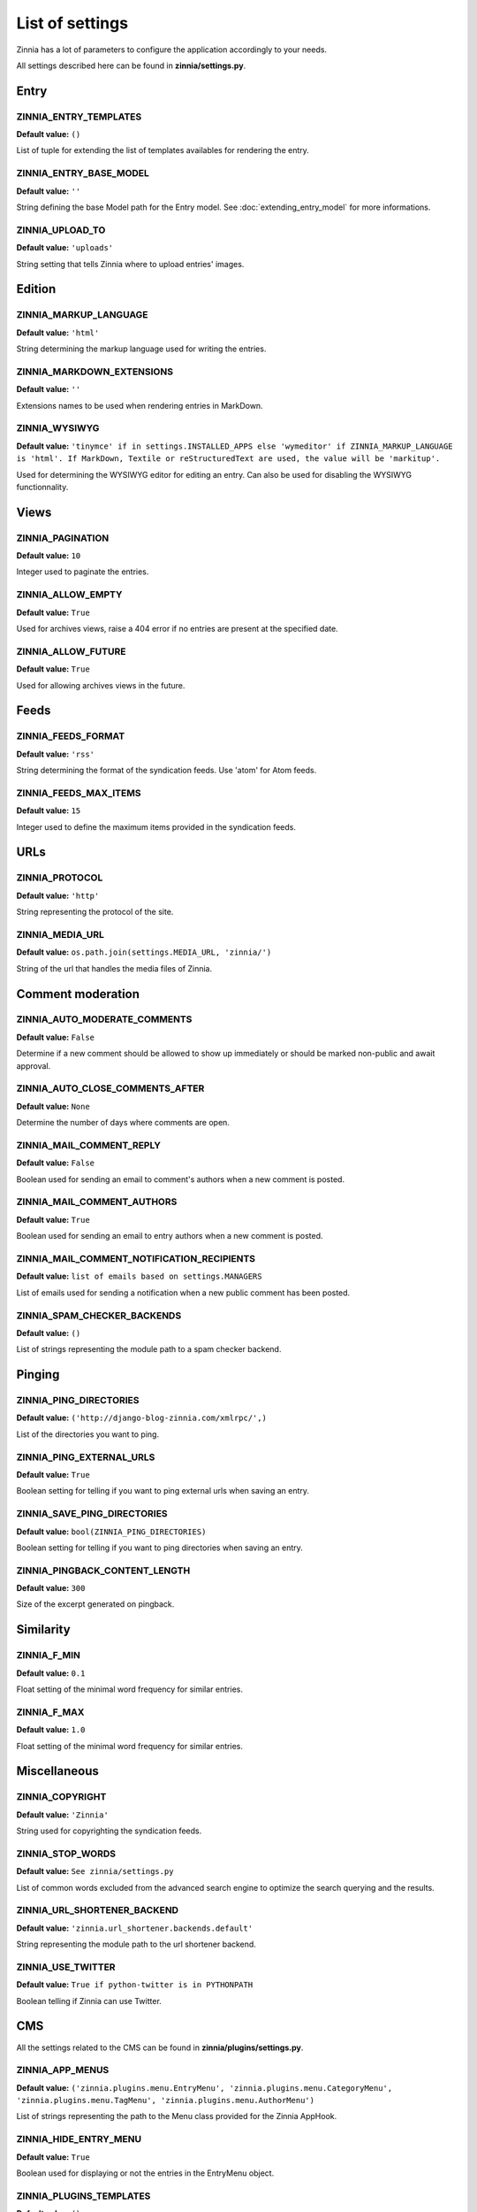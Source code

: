 List of settings
================

Zinnia has a lot of parameters to configure the application accordingly to
your needs.

All settings described here can be found in **zinnia/settings.py**.

-----
Entry
-----

ZINNIA_ENTRY_TEMPLATES
----------------------
**Default value:** ``()``

List of tuple for extending the list of templates availables for
rendering the entry.

ZINNIA_ENTRY_BASE_MODEL
-----------------------
**Default value:** ``''``

String defining the base Model path for the Entry model. See
:doc:`extending_entry_model` for more informations.

ZINNIA_UPLOAD_TO
----------------
**Default value:** ``'uploads'``

String setting that tells Zinnia where to upload entries' images.

-------
Edition
-------

ZINNIA_MARKUP_LANGUAGE
----------------------
**Default value:** ``'html'``

String determining the markup language used for writing the entries.

ZINNIA_MARKDOWN_EXTENSIONS
--------------------------
**Default value:** ``''``

Extensions names to be used when rendering entries in MarkDown.

ZINNIA_WYSIWYG
--------------
**Default value:** ``'tinymce' if in settings.INSTALLED_APPS else
'wymeditor' if ZINNIA_MARKUP_LANGUAGE is 'html'. If MarkDown,
Textile or reStructuredText are used, the value will be 'markitup'.``

Used for determining the WYSIWYG editor for editing an entry.
Can also be used for disabling the WYSIWYG functionnality.

-----
Views
-----

ZINNIA_PAGINATION
-----------------

**Default value:** ``10``

Integer used to paginate the entries.

ZINNIA_ALLOW_EMPTY
------------------
**Default value:** ``True``

Used for archives views, raise a 404 error if no entries are present at
the specified date.

ZINNIA_ALLOW_FUTURE
-------------------
**Default value:** ``True``

Used for allowing archives views in the future.

-----
Feeds
-----

ZINNIA_FEEDS_FORMAT
-------------------
**Default value:** ``'rss'``

String determining the format of the syndication feeds.
Use 'atom' for Atom feeds.

ZINNIA_FEEDS_MAX_ITEMS
----------------------
**Default value:** ``15``

Integer used to define the maximum items provided in the syndication feeds.

----
URLs
----

ZINNIA_PROTOCOL
---------------
**Default value:** ``'http'``

String representing the protocol of the site.

ZINNIA_MEDIA_URL
----------------
**Default value:** ``os.path.join(settings.MEDIA_URL, 'zinnia/')``

String of the url that handles the media files of Zinnia.

------------------
Comment moderation
------------------

ZINNIA_AUTO_MODERATE_COMMENTS
-----------------------------
**Default value:** ``False``

Determine if a new comment should be allowed to show up
immediately or should be marked non-public and await approval.

ZINNIA_AUTO_CLOSE_COMMENTS_AFTER
--------------------------------
**Default value:** ``None``

Determine the number of days where comments are open.

ZINNIA_MAIL_COMMENT_REPLY
-------------------------
**Default value:** ``False``

Boolean used for sending an email to comment's authors
when a new comment is posted.

ZINNIA_MAIL_COMMENT_AUTHORS
---------------------------
**Default value:** ``True``

Boolean used for sending an email to entry authors
when a new comment is posted.

ZINNIA_MAIL_COMMENT_NOTIFICATION_RECIPIENTS
-------------------------------------------
**Default value:** ``list of emails based on settings.MANAGERS``

List of emails used for sending a notification when a
new public comment has been posted.

ZINNIA_SPAM_CHECKER_BACKENDS
----------------------------
**Default value:** ``()``

List of strings representing the module path to a spam checker backend.

-------
Pinging
-------

ZINNIA_PING_DIRECTORIES
-----------------------
**Default value:** ``('http://django-blog-zinnia.com/xmlrpc/',)``

List of the directories you want to ping.

ZINNIA_PING_EXTERNAL_URLS
-------------------------
**Default value:** ``True``

Boolean setting for telling if you want to ping external urls when saving
an entry.

ZINNIA_SAVE_PING_DIRECTORIES
----------------------------
**Default value:** ``bool(ZINNIA_PING_DIRECTORIES)``

Boolean setting for telling if you want to ping directories when saving
an entry.

ZINNIA_PINGBACK_CONTENT_LENGTH
------------------------------
**Default value:** ``300``

Size of the excerpt generated on pingback.

----------
Similarity
----------

ZINNIA_F_MIN
------------
**Default value:** ``0.1``

Float setting of the minimal word frequency for similar entries.

ZINNIA_F_MAX
------------
**Default value:** ``1.0``

Float setting of the minimal word frequency for similar entries.

-------------
Miscellaneous
-------------

ZINNIA_COPYRIGHT
----------------
**Default value:** ``'Zinnia'``

String used for copyrighting the syndication feeds.

ZINNIA_STOP_WORDS
-----------------
**Default value:** ``See zinnia/settings.py``

List of common words excluded from the advanced search engine
to optimize the search querying and the results.

ZINNIA_URL_SHORTENER_BACKEND
----------------------------
**Default value:** ``'zinnia.url_shortener.backends.default'``

String representing the module path to the url shortener backend.

ZINNIA_USE_TWITTER
------------------
**Default value:** ``True if python-twitter is in PYTHONPATH``

Boolean telling if Zinnia can use Twitter.

---
CMS
---

All the settings related to the CMS can be found in **zinnia/plugins/settings.py**.

ZINNIA_APP_MENUS
----------------
**Default value:** ``('zinnia.plugins.menu.EntryMenu',
'zinnia.plugins.menu.CategoryMenu', 'zinnia.plugins.menu.TagMenu', 'zinnia.plugins.menu.AuthorMenu')``

List of strings representing the path to the Menu class provided for the
Zinnia AppHook.

ZINNIA_HIDE_ENTRY_MENU
----------------------
**Default value:** ``True``

Boolean used for displaying or not the entries in the EntryMenu object.

ZINNIA_PLUGINS_TEMPLATES
------------------------
**Default value:** ``()``

List of tuple for extending the CMS's plugins rendering templates.

